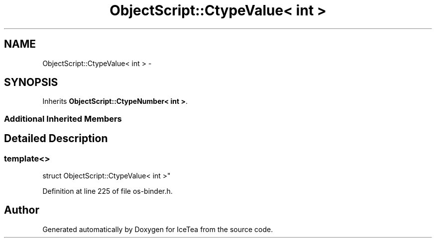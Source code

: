 .TH "ObjectScript::CtypeValue< int >" 3 "Sat Mar 26 2016" "IceTea" \" -*- nroff -*-
.ad l
.nh
.SH NAME
ObjectScript::CtypeValue< int > \- 
.SH SYNOPSIS
.br
.PP
.PP
Inherits \fBObjectScript::CtypeNumber< int >\fP\&.
.SS "Additional Inherited Members"
.SH "Detailed Description"
.PP 

.SS "template<>
.br
struct ObjectScript::CtypeValue< int >"

.PP
Definition at line 225 of file os\-binder\&.h\&.

.SH "Author"
.PP 
Generated automatically by Doxygen for IceTea from the source code\&.
